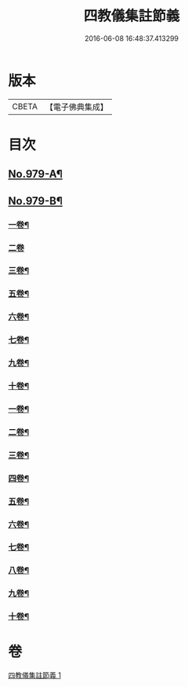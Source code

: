 #+TITLE: 四教儀集註節義 
#+DATE: 2016-06-08 16:48:37.413299

* 版本
 |     CBETA|【電子佛典集成】|

* 目次
** [[file:KR6d0173_001.txt::001-0653a1][No.979-A¶]]
** [[file:KR6d0173_001.txt::001-0654a1][No.979-B¶]]
*** [[file:KR6d0173_001.txt::001-0654a4][一卷¶]]
*** [[file:KR6d0173_001.txt::001-0654a59][二卷]]
*** [[file:KR6d0173_001.txt::001-0655a34][三卷¶]]
*** [[file:KR6d0173_001.txt::001-0655a52][五卷¶]]
*** [[file:KR6d0173_001.txt::001-0656a31][六卷¶]]
*** [[file:KR6d0173_001.txt::001-0658a51][七卷¶]]
*** [[file:KR6d0173_001.txt::001-0659a18][九卷¶]]
*** [[file:KR6d0173_001.txt::001-0659a28][十卷¶]]
*** [[file:KR6d0173_001.txt::001-0660a4][一卷¶]]
*** [[file:KR6d0173_001.txt::001-0661c6][二卷¶]]
*** [[file:KR6d0173_001.txt::001-0662b20][三卷¶]]
*** [[file:KR6d0173_001.txt::001-0663a18][四卷¶]]
*** [[file:KR6d0173_001.txt::001-0664a12][五卷¶]]
*** [[file:KR6d0173_001.txt::001-0665a18][六卷¶]]
*** [[file:KR6d0173_001.txt::001-0666c2][七卷¶]]
*** [[file:KR6d0173_001.txt::001-0667b6][八卷¶]]
*** [[file:KR6d0173_001.txt::001-0668b12][九卷¶]]
*** [[file:KR6d0173_001.txt::001-0669b22][十卷¶]]

* 卷
[[file:KR6d0173_001.txt][四教儀集註節義 1]]

